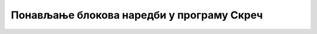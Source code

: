 Понављање блокова наредби у програму Скреч
==========================================

.. infonote::

 .. image:: ../../_images/robot31.png
    :height: 100
    :align: left

 |

 |